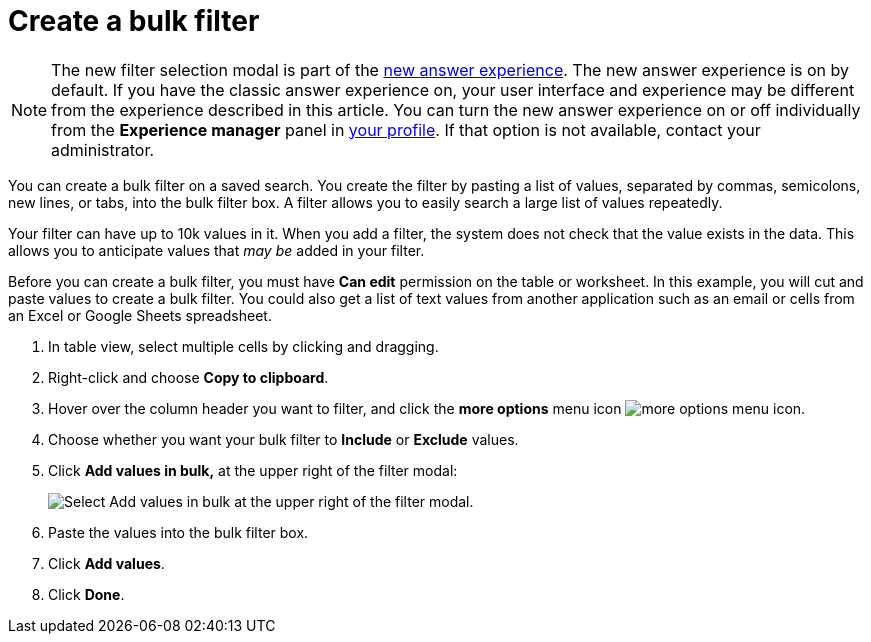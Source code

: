 = Create a bulk filter
:last_updated: 11/20/2020
:experimental:
:linkattrs:
:page-partial:
:page-aliases: /complex-search/create-bulk-filter.adoc
:description: You can create a bulk filter on a saved search.

NOTE: The new filter selection modal is part of the xref:answer-experience-new.adoc[new answer experience]. The new answer experience is on by default. If you have the classic answer experience on, your user interface and experience may be different from the experience described in this article. You can turn the new answer experience on or off individually from the *Experience manager* panel in xref:user-profile.adoc#new-answer-experience[your profile]. If that option is not available, contact your administrator.

You can create a bulk filter on a saved search.
You create the filter by pasting a list of values, separated by commas, semicolons, new lines, or tabs, into the bulk filter box.
A filter allows you to easily search a large list of values repeatedly.

Your filter can have up to 10k values in it.
When you add a filter, the system does not check that the value exists in the data.
This allows you to anticipate values that _may be_ added in your filter.

Before you can create a bulk filter, you must have *Can edit* permission on the table or worksheet.
In this example, you will cut and paste values to create a bulk filter.
You could also get a list of text values from another application such as an email or cells from an Excel or Google Sheets spreadsheet.

. In table view, select multiple cells by clicking and dragging.
. Right-click and choose *Copy to clipboard*.

. Hover over the column header you want to filter, and click the *more options* menu icon image:icon-more-10px.png[more options menu icon].
. Choose whether you want your bulk filter to *Include* or *Exclude* values.
. Click *Add values in bulk,* at the upper right of the filter modal:
+
image::bulk-filters-add-values-new.png[Select Add values in bulk at the upper right of the filter modal.]

. Paste the values into the bulk filter box.
. Click *Add values*.
. Click *Done*.
